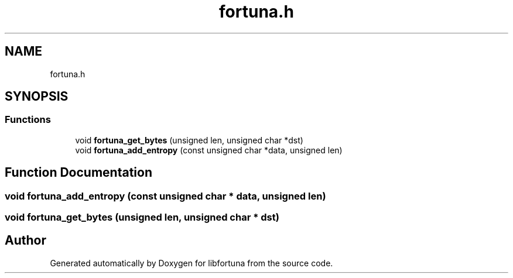 .TH "fortuna.h" 3 "Fri Oct 4 2019" "Version 1" "libfortuna" \" -*- nroff -*-
.ad l
.nh
.SH NAME
fortuna.h
.SH SYNOPSIS
.br
.PP
.SS "Functions"

.in +1c
.ti -1c
.RI "void \fBfortuna_get_bytes\fP (unsigned len, unsigned char *dst)"
.br
.ti -1c
.RI "void \fBfortuna_add_entropy\fP (const unsigned char *data, unsigned len)"
.br
.in -1c
.SH "Function Documentation"
.PP 
.SS "void fortuna_add_entropy (const unsigned char * data, unsigned len)"

.SS "void fortuna_get_bytes (unsigned len, unsigned char * dst)"

.SH "Author"
.PP 
Generated automatically by Doxygen for libfortuna from the source code\&.
